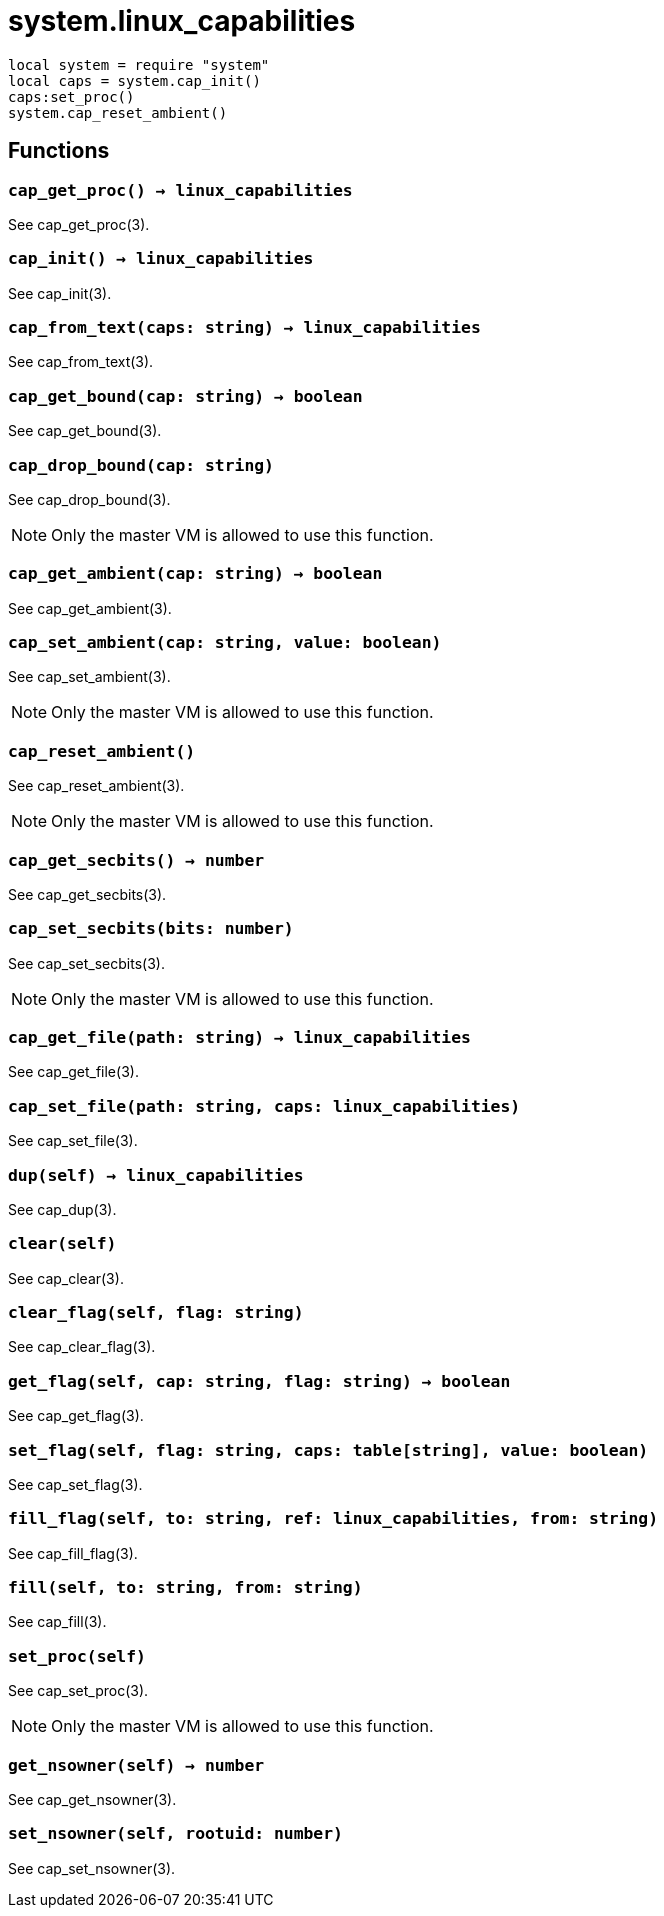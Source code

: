 = system.linux_capabilities

ifeval::["{doctype}" == "manpage"]

== Name

Emilua - Lua execution engine

== Synopsis

endif::[]

[source,lua]
----
local system = require "system"
local caps = system.cap_init()
caps:set_proc()
system.cap_reset_ambient()
----

== Functions

=== `cap_get_proc() -> linux_capabilities`

See cap_get_proc(3).

=== `cap_init() -> linux_capabilities`

See cap_init(3).

=== `cap_from_text(caps: string) -> linux_capabilities`

See cap_from_text(3).

=== `cap_get_bound(cap: string) -> boolean`

See cap_get_bound(3).

=== `cap_drop_bound(cap: string)`

See cap_drop_bound(3).

NOTE: Only the master VM is allowed to use this function.

=== `cap_get_ambient(cap: string) -> boolean`

See cap_get_ambient(3).

=== `cap_set_ambient(cap: string, value: boolean)`

See cap_set_ambient(3).

NOTE: Only the master VM is allowed to use this function.

=== `cap_reset_ambient()`

See cap_reset_ambient(3).

NOTE: Only the master VM is allowed to use this function.

=== `cap_get_secbits() -> number`

See cap_get_secbits(3).

=== `cap_set_secbits(bits: number)`

See cap_set_secbits(3).

NOTE: Only the master VM is allowed to use this function.

=== `cap_get_file(path: string) -> linux_capabilities`

See cap_get_file(3).

=== `cap_set_file(path: string, caps: linux_capabilities)`

See cap_set_file(3).

=== `dup(self) -> linux_capabilities`

See cap_dup(3).

=== `clear(self)`

See cap_clear(3).

=== `clear_flag(self, flag: string)`

See cap_clear_flag(3).

=== `get_flag(self, cap: string, flag: string) -> boolean`

See cap_get_flag(3).

=== `set_flag(self, flag: string, caps: table[string], value: boolean)`

See cap_set_flag(3).

=== `fill_flag(self, to: string, ref: linux_capabilities, from: string)`

See cap_fill_flag(3).

=== `fill(self, to: string, from: string)`

See cap_fill(3).

=== `set_proc(self)`

See cap_set_proc(3).

NOTE: Only the master VM is allowed to use this function.

=== `get_nsowner(self) -> number`

See cap_get_nsowner(3).

=== `set_nsowner(self, rootuid: number)`

See cap_set_nsowner(3).

